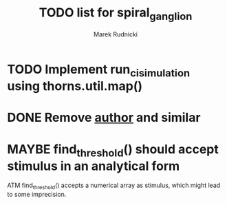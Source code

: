 #+TITLE: TODO list for spiral_ganglion
#+AUTHOR: Marek Rudnicki
#+CATEGORY: sg

* TODO Implement run_ci_simulation using thorns.util.map()
* DONE Remove __author__ and similar
  CLOSED: [2016-07-28 Thu 14:39]
* MAYBE find_threshold() should accept stimulus in an analytical form

ATM find_threshold() accepts a numerical array as stimulus, which
might lead to some imprecision.
